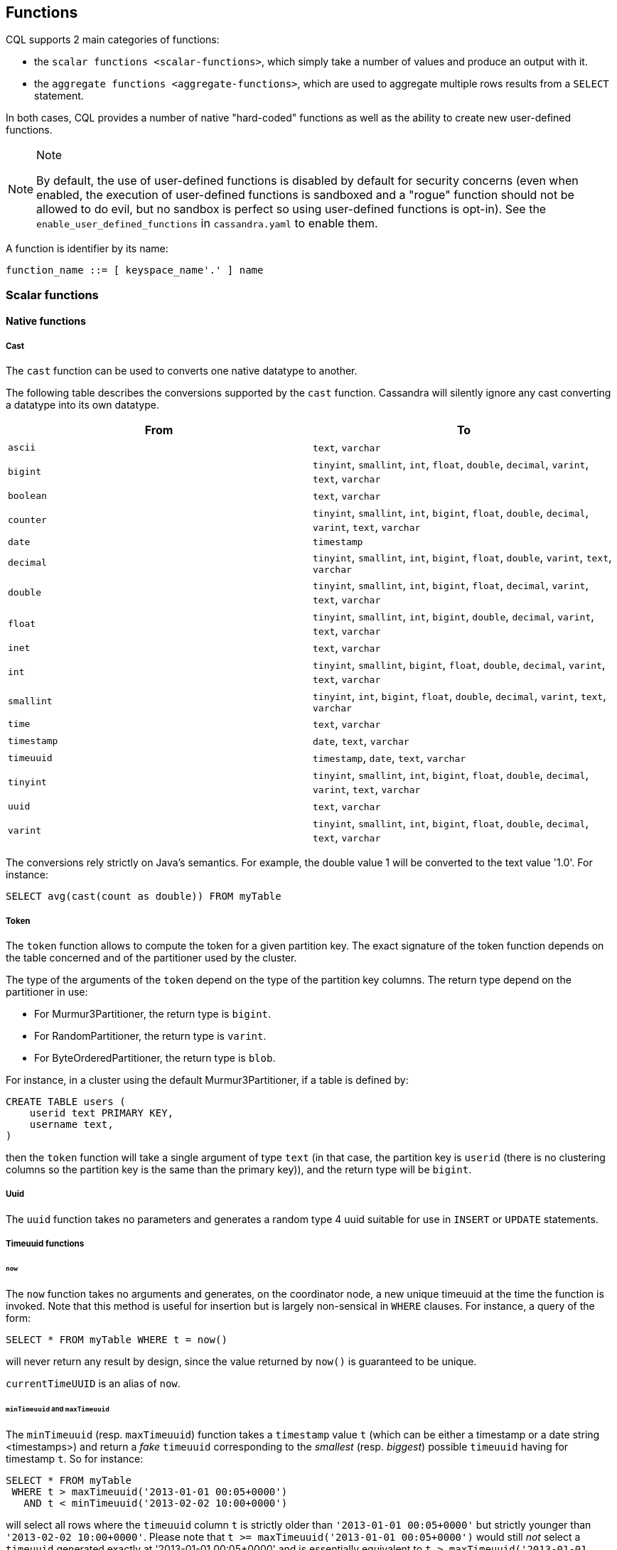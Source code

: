 // Need some intro for UDF and native functions in general and point those to it.
// [[cql-functions]][[native-functions]]

== Functions

CQL supports 2 main categories of functions:

* the `scalar functions <scalar-functions>`, which simply take a number
of values and produce an output with it.
* the `aggregate functions <aggregate-functions>`, which are used to
aggregate multiple rows results from a `SELECT` statement.

In both cases, CQL provides a number of native "hard-coded" functions as
well as the ability to create new user-defined functions.

[NOTE]
.Note
====
By default, the use of user-defined functions is disabled by default for
security concerns (even when enabled, the execution of user-defined
functions is sandboxed and a "rogue" function should not be allowed to
do evil, but no sandbox is perfect so using user-defined functions is
opt-in). See the `enable_user_defined_functions` in `cassandra.yaml` to
enable them.
====

A function is identifier by its name:

[source, bnf]
----
function_name ::= [ keyspace_name'.' ] name
----

=== Scalar functions

[[scalar-native-functions]]
==== Native functions

===== Cast

The `cast` function can be used to converts one native datatype to
another.

The following table describes the conversions supported by the `cast`
function. Cassandra will silently ignore any cast converting a datatype
into its own datatype.

[cols=",",options="header",]
|===
|From |To

| `ascii` | `text`, `varchar`

| `bigint` | `tinyint`, `smallint`, `int`, `float`, `double`, `decimal`, `varint`,
`text`, `varchar`

| `boolean` | `text`, `varchar`

| `counter` | `tinyint`, `smallint`, `int`, `bigint`, `float`, `double`, `decimal`,
`varint`, `text`, `varchar`

| `date` | `timestamp`

| `decimal` | `tinyint`, `smallint`, `int`, `bigint`, `float`, `double`, `varint`,
`text`, `varchar`

| `double` | `tinyint`, `smallint`, `int`, `bigint`, `float`, `decimal`, `varint`,
`text`, `varchar`

| `float` | `tinyint`, `smallint`, `int`, `bigint`, `double`, `decimal`, `varint`,
`text`, `varchar`

| `inet` | `text`, `varchar`

| `int` | `tinyint`, `smallint`, `bigint`, `float`, `double`, `decimal`, `varint`,
`text`, `varchar`

| `smallint` | `tinyint`, `int`, `bigint`, `float`, `double`, `decimal`, `varint`,
`text`, `varchar`

| `time` | `text`, `varchar`

| `timestamp` | `date`, `text`, `varchar`

| `timeuuid` | `timestamp`, `date`, `text`, `varchar`

| `tinyint` | `tinyint`, `smallint`, `int`, `bigint`, `float`, `double`, `decimal`,
`varint`, `text`, `varchar`

| `uuid` | `text`, `varchar`

| `varint` | `tinyint`, `smallint`, `int`, `bigint`, `float`, `double`, `decimal`,
`text`, `varchar`
|===

The conversions rely strictly on Java's semantics. For example, the
double value 1 will be converted to the text value '1.0'. For instance:

[source,cql]
----
SELECT avg(cast(count as double)) FROM myTable
----

===== Token

The `token` function allows to compute the token for a given partition
key. The exact signature of the token function depends on the table
concerned and of the partitioner used by the cluster.

The type of the arguments of the `token` depend on the type of the
partition key columns. The return type depend on the partitioner in use:

* For Murmur3Partitioner, the return type is `bigint`.
* For RandomPartitioner, the return type is `varint`.
* For ByteOrderedPartitioner, the return type is `blob`.

For instance, in a cluster using the default Murmur3Partitioner, if a
table is defined by:

[source,cql]
----
CREATE TABLE users (
    userid text PRIMARY KEY,
    username text,
)
----

then the `token` function will take a single argument of type `text` (in
that case, the partition key is `userid` (there is no clustering columns
so the partition key is the same than the primary key)), and the return
type will be `bigint`.

===== Uuid

The `uuid` function takes no parameters and generates a random type 4
uuid suitable for use in `INSERT` or `UPDATE` statements.

===== Timeuuid functions

====== `now`

The `now` function takes no arguments and generates, on the coordinator
node, a new unique timeuuid at the time the function is invoked. Note
that this method is useful for insertion but is largely non-sensical in
`WHERE` clauses. For instance, a query of the form:

[source,cql]
----
SELECT * FROM myTable WHERE t = now()
----

will never return any result by design, since the value returned by
`now()` is guaranteed to be unique.

`currentTimeUUID` is an alias of `now`.

====== `minTimeuuid` and `maxTimeuuid`

The `minTimeuuid` (resp. `maxTimeuuid`) function takes a `timestamp`
value `t` (which can be [.title-ref]#either a timestamp or a date string
<timestamps>#) and return a _fake_ `timeuuid` corresponding to the
_smallest_ (resp. _biggest_) possible `timeuuid` having for timestamp
`t`. So for instance:

[source,cql]
----
SELECT * FROM myTable
 WHERE t > maxTimeuuid('2013-01-01 00:05+0000')
   AND t < minTimeuuid('2013-02-02 10:00+0000')
----

will select all rows where the `timeuuid` column `t` is strictly older
than `'2013-01-01 00:05+0000'` but strictly younger than
`'2013-02-02 10:00+0000'`. Please note that
`t >= maxTimeuuid('2013-01-01 00:05+0000')` would still _not_ select a
`timeuuid` generated exactly at '2013-01-01 00:05+0000' and is
essentially equivalent to `t > maxTimeuuid('2013-01-01 00:05+0000')`.

[NOTE]
.Note
====
We called the values generated by `minTimeuuid` and `maxTimeuuid` _fake_
UUID because they do no respect the Time-Based UUID generation process
specified by the http://www.ietf.org/rfc/rfc4122.txt[RFC 4122]. In
particular, the value returned by these 2 methods will not be unique.
This means you should only use those methods for querying (as in the
example above). Inserting the result of those methods is almost
certainly _a bad idea_.
====

===== Datetime functions

====== Retrieving the current date/time

The following functions can be used to retrieve the date/time at the
time where the function is invoked:

[cols=",",options="header",]
|===
|Function name |Output type

| `currentTimestamp` | `timestamp`

| `currentDate` | `date`

| `currentTime` | `time`

| `currentTimeUUID` | `timeUUID`
|===

For example the last 2 days of data can be retrieved using:

[source,cql]
----
SELECT * FROM myTable WHERE date >= currentDate() - 2d
----

====== Time conversion functions

A number of functions are provided to “convert” a `timeuuid`, a
`timestamp` or a `date` into another `native` type.

[cols=",,",options="header",]
|===
|Function name |Input type |Description

| `toDate` | `timeuuid` | Converts the `timeuuid` argument into a `date` type

| `toDate` | `timestamp` | Converts the `timestamp` argument into a `date` type

| `toTimestamp` | `timeuuid` | Converts the `timeuuid` argument into a `timestamp` type

| `toTimestamp` | `date` | Converts the `date` argument into a `timestamp` type

| `toUnixTimestamp` | `timeuuid` | Converts the `timeuuid` argument into a `bigInt` raw value

| `toUnixTimestamp` | `timestamp` | Converts the `timestamp` argument into a `bigInt` raw value

| `toUnixTimestamp` | `date` | Converts the `date` argument into a `bigInt` raw value

| `dateOf` | `timeuuid` | Similar to `toTimestamp(timeuuid)` (DEPRECATED)

| `unixTimestampOf` | `timeuuid` | Similar to `toUnixTimestamp(timeuuid)` (DEPRECATED)
|===

===== Blob conversion functions

A number of functions are provided to “convert” the native types into
binary data (`blob`). For every `<native-type>` `type` supported by CQL
(a notable exceptions is `blob`, for obvious reasons), the function
`typeAsBlob` takes a argument of type `type` and return it as a `blob`.
Conversely, the function `blobAsType` takes a 64-bit `blob` argument and
convert it to a `bigint` value. And so for instance, `bigintAsBlob(3)`
is `0x0000000000000003` and `blobAsBigint(0x0000000000000003)` is `3`.

[[user-defined-scalar-functions]]
==== User-defined functions

User-defined functions allow execution of user-provided code in
Cassandra. By default, Cassandra supports defining functions in _Java_
and _JavaScript_. Support for other JSR 223 compliant scripting
languages (such as Python, Ruby, and Scala) can be added by adding a JAR
to the classpath.

UDFs are part of the Cassandra schema. As such, they are automatically
propagated to all nodes in the cluster.

UDFs can be _overloaded_ - i.e. multiple UDFs with different argument
types but the same function name. Example:

[source,cql]
----
CREATE FUNCTION sample ( arg int ) ...;
CREATE FUNCTION sample ( arg text ) ...;
----

User-defined functions are susceptible to all of the normal problems
with the chosen programming language. Accordingly, implementations
should be safe against null pointer exceptions, illegal arguments, or
any other potential source of exceptions. An exception during function
execution will result in the entire statement failing.

It is valid to use _complex_ types like collections, tuple types and
user-defined types as argument and return types. Tuple types and
user-defined types are handled by the conversion functions of the
DataStax Java Driver. Please see the documentation of the Java Driver
for details on handling tuple types and user-defined types.

Arguments for functions can be literals or terms. Prepared statement
placeholders can be used, too.

Note that you can use the double-quoted string syntax to enclose the UDF
source code. For example:

[source,cql]
----
CREATE FUNCTION some_function ( arg int )
    RETURNS NULL ON NULL INPUT
    RETURNS int
    LANGUAGE java
    AS $$ return arg; $$;

SELECT some_function(column) FROM atable ...;
UPDATE atable SET col = some_function(?) ...;

CREATE TYPE custom_type (txt text, i int);
CREATE FUNCTION fct_using_udt ( udtarg frozen )
    RETURNS NULL ON NULL INPUT
    RETURNS text
    LANGUAGE java
    AS $$ return udtarg.getString("txt"); $$;
----

User-defined functions can be used in `SELECT`, `INSERT` and `UPDATE`
statements.

The implicitly available `udfContext` field (or binding for script UDFs)
provides the necessary functionality to create new UDT and tuple values:

[source,cql]
----
CREATE TYPE custom_type (txt text, i int);
CREATE FUNCTION fct\_using\_udt ( somearg int )
    RETURNS NULL ON NULL INPUT
    RETURNS custom_type
    LANGUAGE java
    AS $$
        UDTValue udt = udfContext.newReturnUDTValue();
        udt.setString("txt", "some string");
        udt.setInt("i", 42);
        return udt;
    $$;
----

The definition of the `UDFContext` interface can be found in the Apache
Cassandra source code for
`org.apache.cassandra.cql3.functions.UDFContext`.

[source,java]
----
public interface UDFContext
{
    UDTValue newArgUDTValue(String argName);
    UDTValue newArgUDTValue(int argNum);
    UDTValue newReturnUDTValue();
    UDTValue newUDTValue(String udtName);
    TupleValue newArgTupleValue(String argName);
    TupleValue newArgTupleValue(int argNum);
    TupleValue newReturnTupleValue();
    TupleValue newTupleValue(String cqlDefinition);
}
----

Java UDFs already have some imports for common interfaces and classes
defined. These imports are:

[source,java]
----
import java.nio.ByteBuffer;
import java.util.List;
import java.util.Map;
import java.util.Set;
import org.apache.cassandra.cql3.functions.UDFContext;
import com.datastax.driver.core.TypeCodec;
import com.datastax.driver.core.TupleValue;
import com.datastax.driver.core.UDTValue;
----

Please note, that these convenience imports are not available for script
UDFs.

[[create-function-statement]]
===== CREATE FUNCTION

Creating a new user-defined function uses the `CREATE FUNCTION`
statement:

create_function_statement: CREATE [ OR REPLACE ] FUNCTION [ IF NOT
EXISTS] : [.title-ref]#function_name# '('
[.title-ref]#arguments_declaration# ')' : [ CALLED | RETURNS NULL ] ON
NULL INPUT : RETURNS [.title-ref]#cql_type# : LANGUAGE
[.title-ref]#identifier# : AS [.title-ref]#string#
arguments_declaration: [.title-ref]#identifier# [.title-ref]#cql_type# (
',' [.title-ref]#identifier# [.title-ref]#cql_type# )*

For instance:

[source,cql]
----
CREATE OR REPLACE FUNCTION somefunction(somearg int, anotherarg text, complexarg frozen<someUDT>, listarg list)
    RETURNS NULL ON NULL INPUT
    RETURNS text
    LANGUAGE java
    AS $$
        // some Java code
    $$;

CREATE FUNCTION IF NOT EXISTS akeyspace.fname(someArg int)
    CALLED ON NULL INPUT
    RETURNS text
    LANGUAGE java
    AS $$
        // some Java code
    $$;
----

`CREATE FUNCTION` with the optional `OR REPLACE` keywords either creates
a function or replaces an existing one with the same signature. A
`CREATE FUNCTION` without `OR REPLACE` fails if a function with the same
signature already exists.

If the optional `IF NOT EXISTS` keywords are used, the function will
only be created if another function with the same signature does not
exist.

`OR REPLACE` and `IF NOT EXISTS` cannot be used together.

Behavior on invocation with `null` values must be defined for each
function. There are two options:

. `RETURNS NULL ON NULL INPUT` declares that the function will always
return `null` if any of the input arguments is `null`.
. `CALLED ON NULL INPUT` declares that the function will always be
executed.

====== Function Signature

Signatures are used to distinguish individual functions. The signature
consists of:

. The fully qualified function name - i.e _keyspace_ plus
_function-name_
. The concatenated list of all argument types

Note that keyspace names, function names and argument types are subject
to the default naming conventions and case-sensitivity rules.

Functions belong to a keyspace. If no keyspace is specified in
`<function-name>`, the current keyspace is used (i.e. the keyspace
specified using the `USE` statement). It is not possible to create a
user-defined function in one of the system keyspaces.

[[drop-function-statement]]
===== DROP FUNCTION

Dropping a function uses the `DROP FUNCTION` statement:

drop_function_statement: DROP FUNCTION [ IF EXISTS ]
[.title-ref]#function_name# [ '(' [.title-ref]#arguments_signature# ')'
] arguments_signature: [.title-ref]#cql_type# ( ','
[.title-ref]#cql_type# )*

For instance:

[source,cql]
----
DROP FUNCTION myfunction;
DROP FUNCTION mykeyspace.afunction;
DROP FUNCTION afunction ( int );
DROP FUNCTION afunction ( text );
----

You must specify the argument types (`arguments_signature`) of the
function to drop if there are multiple functions with the same name but
a different signature (overloaded functions).

`DROP FUNCTION` with the optional `IF EXISTS` keywords drops a function
if it exists, but does not throw an error if it doesn't

=== Aggregate functions

Aggregate functions work on a set of rows. They receive values for each
row and returns one value for the whole set.

If `normal` columns, `scalar functions`, `UDT` fields, `writetime` or
`ttl` are selected together with aggregate functions, the values
returned for them will be the ones of the first row matching the query.

==== Native aggregates

[[count-function]]
===== Count

The `count` function can be used to count the rows returned by a query.
Example:

[source,cql]
----
SELECT COUNT (*) FROM plays;
SELECT COUNT (1) FROM plays;
----

It also can be used to count the non null value of a given column:

[source,cql]
----
SELECT COUNT (scores) FROM plays;
----

===== Max and Min

The `max` and `min` functions can be used to compute the maximum and the
minimum value returned by a query for a given column. For instance:

[source,cql]
----
SELECT MIN (players), MAX (players) FROM plays WHERE game = 'quake';
----

===== Sum

The `sum` function can be used to sum up all the values returned by a
query for a given column. For instance:

[source,cql]
----
SELECT SUM (players) FROM plays;
----

===== Avg

The `avg` function can be used to compute the average of all the values
returned by a query for a given column. For instance:

[source,cql]
----
SELECT AVG (players) FROM plays;
----

[[user-defined-aggregates-functions]]
==== User-Defined Aggregates

User-defined aggregates allow the creation of custom aggregate
functions. Common examples of aggregate functions are _count_, _min_,
and _max_.

Each aggregate requires an _initial state_ (`INITCOND`, which defaults
to `null`) of type `STYPE`. The first argument of the state function
must have type `STYPE`. The remaining arguments of the state function
must match the types of the user-defined aggregate arguments. The state
function is called once for each row, and the value returned by the
state function becomes the new state. After all rows are processed, the
optional `FINALFUNC` is executed with last state value as its argument.

`STYPE` is mandatory in order to be able to distinguish possibly
overloaded versions of the state and/or final function (since the
overload can appear after creation of the aggregate).

User-defined aggregates can be used in `SELECT` statement.

A complete working example for user-defined aggregates (assuming that a
keyspace has been selected using the `USE` statement):

[source,cql]
----
CREATE OR REPLACE FUNCTION averageState(state tuple<int,bigint>, val int)
    CALLED ON NULL INPUT
    RETURNS tuple
    LANGUAGE java
    AS $$
        if (val != null) {
            state.setInt(0, state.getInt(0)+1);
            state.setLong(1, state.getLong(1)+val.intValue());
        }
        return state;
    $$;

CREATE OR REPLACE FUNCTION averageFinal (state tuple<int,bigint>)
    CALLED ON NULL INPUT
    RETURNS double
    LANGUAGE java
    AS $$
        double r = 0;
        if (state.getInt(0) == 0) return null;
        r = state.getLong(1);
        r /= state.getInt(0);
        return Double.valueOf(r);
    $$;

CREATE OR REPLACE AGGREGATE average(int)
    SFUNC averageState
    STYPE tuple
    FINALFUNC averageFinal
    INITCOND (0, 0);

CREATE TABLE atable (
    pk int PRIMARY KEY,
    val int
);

INSERT INTO atable (pk, val) VALUES (1,1);
INSERT INTO atable (pk, val) VALUES (2,2);
INSERT INTO atable (pk, val) VALUES (3,3);
INSERT INTO atable (pk, val) VALUES (4,4);

SELECT average(val) FROM atable;
----

[[create-aggregate-statement]]
===== CREATE AGGREGATE

Creating (or replacing) a user-defined aggregate function uses the
`CREATE AGGREGATE` statement:

[source, bnf]
----
create_aggregate_statement ::= CREATE [ OR REPLACE ] AGGREGATE [ IF NOT EXISTS ] 
				function_name '(' arguments_signature')' 
				SFUNC function_name
				STYPE cql_type: 
				[ FINALFUNC function_name] 
				[ INITCOND term ]
----

See above for a complete example.

`CREATE AGGREGATE` with the optional `OR REPLACE` keywords either
creates an aggregate or replaces an existing one with the same
signature. A `CREATE AGGREGATE` without `OR REPLACE` fails if an
aggregate with the same signature already exists.

`CREATE AGGREGATE` with the optional `IF NOT EXISTS` keywords either
creates an aggregate if it does not already exist.

`OR REPLACE` and `IF NOT EXISTS` cannot be used together.

`STYPE` defines the type of the state value and must be specified.

The optional `INITCOND` defines the initial state value for the
aggregate. It defaults to `null`. A non-`null` `INITCOND` must be
specified for state functions that are declared with
`RETURNS NULL ON NULL INPUT`.

`SFUNC` references an existing function to be used as the state
modifying function. The type of first argument of the state function
must match `STYPE`. The remaining argument types of the state function
must match the argument types of the aggregate function. State is not
updated for state functions declared with `RETURNS NULL ON NULL INPUT`
and called with `null`.

The optional `FINALFUNC` is called just before the aggregate result is
returned. It must take only one argument with type `STYPE`. The return
type of the `FINALFUNC` may be a different type. A final function
declared with `RETURNS NULL ON NULL INPUT` means that the aggregate's
return value will be `null`, if the last state is `null`.

If no `FINALFUNC` is defined, the overall return type of the aggregate
function is `STYPE`. If a `FINALFUNC` is defined, it is the return type
of that function.

[[drop-aggregate-statement]]
===== DROP AGGREGATE

Dropping an user-defined aggregate function uses the `DROP AGGREGATE`
statement:

drop_aggregate_statement: DROP AGGREGATE [ IF EXISTS ]
[.title-ref]#function_name# [ '(' [.title-ref]#arguments_signature# ')'
]

For instance:

[source,cql]
----
DROP AGGREGATE myAggregate;
DROP AGGREGATE myKeyspace.anAggregate;
DROP AGGREGATE someAggregate ( int );
DROP AGGREGATE someAggregate ( text );
----

The `DROP AGGREGATE` statement removes an aggregate created using
`CREATE AGGREGATE`. You must specify the argument types of the aggregate
to drop if there are multiple aggregates with the same name but a
different signature (overloaded aggregates).

`DROP AGGREGATE` with the optional `IF EXISTS` keywords drops an
aggregate if it exists, and does nothing if a function with the
signature does not exist.
